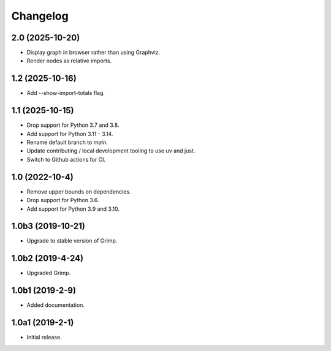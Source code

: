 Changelog
=========

2.0 (2025-10-20)
----------------

* Display graph in browser rather than using Graphviz.
* Render nodes as relative imports.

1.2 (2025-10-16)
----------------

* Add --show-import-totals flag.

1.1 (2025-10-15)
----------------

* Drop support for Python 3.7 and 3.8.
* Add support for Python 3.11 - 3.14.
* Rename default branch to `main`.
* Update contributing / local development tooling to use uv and just.
* Switch to Github actions for CI.

1.0 (2022-10-4)
---------------

* Remove upper bounds on dependencies.
* Drop support for Python 3.6.
* Add support for Python 3.9 and 3.10.

1.0b3 (2019-10-21)
------------------

* Upgrade to stable version of Grimp.

1.0b2 (2019-4-24)
-----------------

* Upgraded Grimp.

1.0b1 (2019-2-9)
----------------

* Added documentation.

1.0a1 (2019-2-1)
-----------------

* Initial release.
